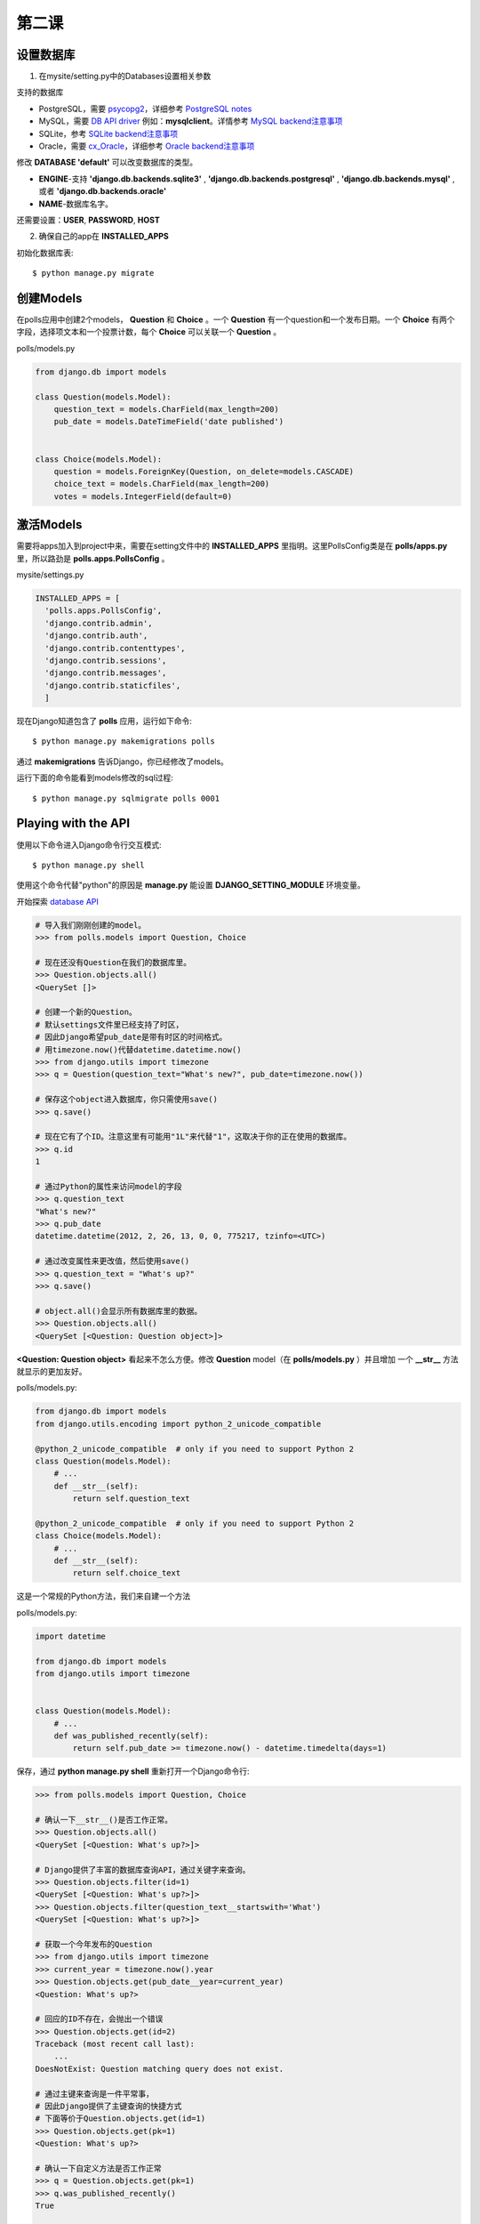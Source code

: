 *****************
第二课
*****************

设置数据库
=================

1. 在mysite/setting.py中的Databases设置相关参数

支持的数据库

* PostgreSQL，需要 `psycopg2 <http://initd.org/psycopg/>`_，详细参考 `PostgreSQL notes <https://docs.djangoproject.com/en/1.11/ref/databases/#postgresql-notes>`_
* MySQL，需要 `DB API driver <https://docs.djangoproject.com/en/1.11/ref/databases/#mysql-db-api-drivers>`_ 例如：**mysqlclient**。详情参考 `MySQL backend注意事项 <https://docs.djangoproject.com/en/1.11/ref/databases/#mysql-notes>`_
* SQLite，参考 `SQLite backend注意事项 <https://docs.djangoproject.com/en/1.11/ref/databases/#sqlite-notes>`_
* Oracle，需要 `cx_Oracle <https://oracle.github.io/python-cx_Oracle/>`_，详细参考 `Oracle backend注意事项 <https://docs.djangoproject.com/en/1.11/ref/databases/#oracle-notes>`_

修改 **DATABASE 'default'** 可以改变数据库的类型。

* **ENGINE**-支持 **'django.db.backends.sqlite3'** , **'django.db.backends.postgresql'** , **'django.db.backends.mysql'** ,或者 **'django.db.backends.oracle'**
* **NAME**-数据库名字。

还需要设置：**USER**, **PASSWORD**, **HOST**

2. 确保自己的app在 **INSTALLED_APPS**

初始化数据库表::

  $ python manage.py migrate

创建Models
====================

在polls应用中创建2个models， **Question** 和 **Choice** 。一个 **Question** 有一个question和一个发布日期。一个 **Choice** 有两个字段，选择项文本和一个投票计数，每个 **Choice** 可以关联一个 **Question** 。

polls/models.py

.. code-block:: python

  from django.db import models

  class Question(models.Model):
      question_text = models.CharField(max_length=200)
      pub_date = models.DateTimeField('date published')


  class Choice(models.Model):
      question = models.ForeignKey(Question, on_delete=models.CASCADE)
      choice_text = models.CharField(max_length=200)
      votes = models.IntegerField(default=0)

激活Models
=====================

需要将apps加入到project中来，需要在setting文件中的 **INSTALLED_APPS** 里指明。这里PollsConfig类是在 **polls/apps.py** 里，所以路劲是 **polls.apps.PollsConfig** 。

mysite/settings.py

.. code-block:: python

  INSTALLED_APPS = [
    'polls.apps.PollsConfig',
    'django.contrib.admin',
    'django.contrib.auth',
    'django.contrib.contenttypes',
    'django.contrib.sessions',
    'django.contrib.messages',
    'django.contrib.staticfiles',
    ]

现在Django知道包含了 **polls** 应用，运行如下命令::

  $ python manage.py makemigrations polls

通过 **makemigrations** 告诉Django，你已经修改了models。

运行下面的命令能看到models修改的sql过程::

  $ python manage.py sqlmigrate polls 0001

Playing with the API
==========================
使用以下命令进入Django命令行交互模式::

  $ python manage.py shell

使用这个命令代替"python"的原因是 **manage.py** 能设置 **DJANGO_SETTING_MODULE** 环境变量。

开始探索 `database API <https://docs.djangoproject.com/en/1.11/topics/db/queries/>`_


.. code-block:: python

  # 导入我们刚刚创建的model。
  >>> from polls.models import Question, Choice

  # 现在还没有Question在我们的数据库里。
  >>> Question.objects.all()
  <QuerySet []>

  # 创建一个新的Question。
  # 默认settings文件里已经支持了时区，
  # 因此Django希望pub_date是带有时区的时间格式。
  # 用timezone.now()代替datetime.datetime.now()
  >>> from django.utils import timezone
  >>> q = Question(question_text="What's new?", pub_date=timezone.now())

  # 保存这个object进入数据库，你只需使用save()
  >>> q.save()

  # 现在它有了个ID。注意这里有可能用"1L"来代替"1"，这取决于你的正在使用的数据库。
  >>> q.id
  1

  # 通过Python的属性来访问model的字段
  >>> q.question_text
  "What's new?"
  >>> q.pub_date
  datetime.datetime(2012, 2, 26, 13, 0, 0, 775217, tzinfo=<UTC>)

  # 通过改变属性来更改值，然后使用save()
  >>> q.question_text = "What's up?"
  >>> q.save()

  # object.all()会显示所有数据库里的数据。
  >>> Question.objects.all()
  <QuerySet [<Question: Question object>]>

**<Question: Question object>** 看起来不怎么方便。修改 **Question** model（在 **polls/models.py** ）并且增加
一个 **__str__** 方法就显示的更加友好。

polls/models.py:

.. code-block:: python

  from django.db import models
  from django.utils.encoding import python_2_unicode_compatible

  @python_2_unicode_compatible  # only if you need to support Python 2
  class Question(models.Model):
      # ...
      def __str__(self):
          return self.question_text

  @python_2_unicode_compatible  # only if you need to support Python 2
  class Choice(models.Model):
      # ...
      def __str__(self):
          return self.choice_text

这是一个常规的Python方法，我们来自建一个方法

polls/models.py:

.. code-block:: python

  import datetime

  from django.db import models
  from django.utils import timezone


  class Question(models.Model):
      # ...
      def was_published_recently(self):
          return self.pub_date >= timezone.now() - datetime.timedelta(days=1)

保存，通过 **python manage.py shell** 重新打开一个Django命令行:

.. code-block:: python

  >>> from polls.models import Question, Choice

  # 确认一下__str__()是否工作正常。
  >>> Question.objects.all()
  <QuerySet [<Question: What's up?>]>

  # Django提供了丰富的数据库查询API，通过关键字来查询。
  >>> Question.objects.filter(id=1)
  <QuerySet [<Question: What's up?>]>
  >>> Question.objects.filter(question_text__startswith='What')
  <QuerySet [<Question: What's up?>]>

  # 获取一个今年发布的Question
  >>> from django.utils import timezone
  >>> current_year = timezone.now().year
  >>> Question.objects.get(pub_date__year=current_year)
  <Question: What's up?>

  # 回应的ID不存在，会抛出一个错误
  >>> Question.objects.get(id=2)
  Traceback (most recent call last):
      ...
  DoesNotExist: Question matching query does not exist.

  # 通过主键来查询是一件平常事，
  # 因此Django提供了主键查询的快捷方式
  # 下面等价于Question.objects.get(id=1)
  >>> Question.objects.get(pk=1)
  <Question: What's up?>

  # 确认一下自定义方法是否工作正常
  >>> q = Question.objects.get(pk=1)
  >>> q.was_published_recently()
  True

  # Give the Question a couple of Choices. The create call constructs a new
  # Choice object, does the INSERT statement, adds the choice to the set
  # of available choices and returns the new Choice object. Django creates
  # a set to hold the "other side" of a ForeignKey relation
  # (e.g. a question's choice) which can be accessed via the API.
  # TODO: 这段不是很理解。
  >>> q = Question.objects.get(pk=1)

  # 显示所有相关的Choices
  >>> q.choice_set.all()
  <QuerySet []>

  # 新建3个Choices
  >>> q.choice_set.create(choice_text='Not much', votes=0)
  <Choice: Not much>
  >>> q.choice_set.create(choice_text='The sky', votes=0)
  <Choice: The sky>
  >>> c = q.choice_set.create(choice_text='Just hacking again', votes=0)

  # Choice object可以通过API来访问与它关联的Question objects
  >>> c.question
  <Question: What's up?>

  # And vice versa: Question objects get access to Choice objects.
  >>> q.choice_set.all()
  <QuerySet [<Choice: Not much>, <Choice: The sky>, <Choice: Just hacking again>]>
  >>> q.choice_set.count()
  3

  # The API automatically follows relationships as far as you need.
  # Use double underscores to separate relationships.
  # This works as many levels deep as you want; there's no limit.
  # Find all Choices for any question whose pub_date is in this year
  # (reusing the 'current_year' variable we created above).
  >>> Choice.objects.filter(question__pub_date__year=current_year)
  <QuerySet [<Choice: Not much>, <Choice: The sky>, <Choice: Just hacking again>]>

  # Let's delete one of the choices. Use delete() for that.
  >>> c = q.choice_set.filter(choice_text__startswith='Just hacking')
  >>> c.delete()
